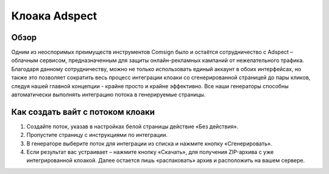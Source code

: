 Клоака Adspect
==============

Обзор
-----

Одним из неоспоримых преимуществ инструментов Comsign было и остаётся сотрудничество с Adspect – облачным сервисом, предназначенным для защиты онлайн-рекламных кампаний от нежелательного трафика. Благодаря данному сотрудничеству, можно не только использовать единый аккаунт в обоих интерфейсах, но также это позволяет сократить весь процесс интеграции клоаки со сгенерированной страницей до пары кликов, следуя нашей главной концепции - крайне просто и крайне эффективно. Все наши генераторы способны автоматически выполнять интеграцию потока в генерируемые страницы.

Как создать вайт с потоком клоаки
---------------------------------

1. Создайте поток, указав в настройках белой страницы действие «Без действия».

2. Пропустите страницу с инструкциями по интеграции.

3. В генераторе выберите поток для интеграции из списка и нажмите кнопку «Сгенерировать».

4. Если результат вас устраивает – нажмите кнопку «Скачать», для получения ZIP-архива с уже интегрированной клоакой. Далее остается лишь «распаковать» архив и расположить на вашем сервере.